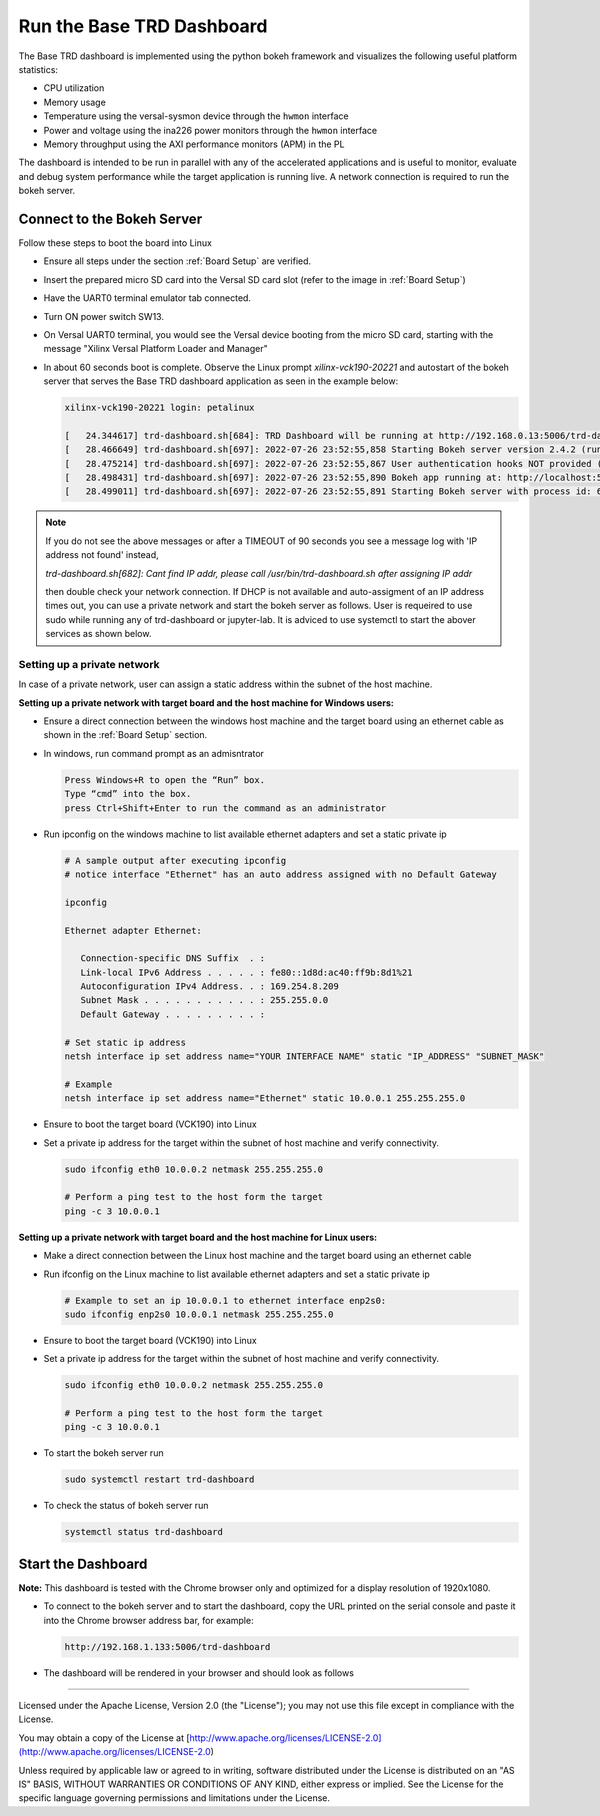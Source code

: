 Run the Base TRD Dashboard
==========================

The Base TRD dashboard is implemented using the python bokeh framework and
visualizes the following useful platform statistics:

* CPU utilization

* Memory usage

* Temperature using the versal-sysmon device through the ``hwmon`` interface

* Power and voltage using the ina226 power monitors through the ``hwmon`` interface

* Memory throughput using the AXI performance monitors (APM) in the PL

The dashboard is intended to be run in parallel with any of the accelerated
applications and is useful to monitor, evaluate and debug system performance
while the target application is running live. A network connection is required
to run the bokeh server.

Connect to the Bokeh Server
---------------------------

Follow these steps to boot the board into Linux

* Ensure all steps under the section :ref:`Board Setup` are verified.

* Insert the prepared micro SD card into the Versal SD card slot (refer to the
  image in :ref:`Board Setup`)

* Have the UART0 terminal emulator tab connected.

* Turn ON power switch SW13.

* On Versal UART0 terminal, you would see the Versal device booting from the
  micro SD card, starting with the message
  "Xilinx Versal Platform Loader and Manager"

* In about 60 seconds boot is complete. Observe the Linux prompt
  *xilinx-vck190-20221* and autostart of the bokeh server that serves the
  Base TRD dashboard application as seen in the example below:

  .. code-block:: bash

    xilinx-vck190-20221 login: petalinux

    [   24.344617] trd-dashboard.sh[684]: TRD Dashboard will be running at http://192.168.0.13:5006/trd-dashboard
    [   28.466649] trd-dashboard.sh[697]: 2022-07-26 23:52:55,858 Starting Bokeh server version 2.4.2 (running on Tornado 6.1)
    [   28.475214] trd-dashboard.sh[697]: 2022-07-26 23:52:55,867 User authentication hooks NOT provided (default user enabled)
    [   28.498431] trd-dashboard.sh[697]: 2022-07-26 23:52:55,890 Bokeh app running at: http://localhost:5006/trd-dashboard
    [   28.499011] trd-dashboard.sh[697]: 2022-07-26 23:52:55,891 Starting Bokeh server with process id: 697

.. note::

   If you do not see the above messages or after a TIMEOUT of 90 seconds you see a message log with 'IP address not found' instead,

   `trd-dashboard.sh[682]: Cant find IP addr, please call /usr/bin/trd-dashboard.sh after assigning IP addr`

   then double check your network connection. If DHCP is not available and auto-assigment
   of an IP address times out, you can use a private network and start the bokeh
   server as follows. User is requeired to use sudo while running any of trd-dashboard or jupyter-lab. It is adviced
   to use systemctl to start the abover services as shown below.

Setting up a private network
^^^^^^^^^^^^^^^^^^^^^^^^^^^^
In case of a private network, user can assign a static address within
the subnet of the host machine.

**Setting up a private network with target board and the host machine for
Windows users:**

* Ensure a direct connection between the windows host machine and the target
  board using an ethernet cable as shown in the :ref:`Board Setup` section.

* In windows, run command prompt as an admisntrator

  .. code-block:: bash

     Press Windows+R to open the “Run” box.
     Type “cmd” into the box.
     press Ctrl+Shift+Enter to run the command as an administrator

* Run ipconfig on the windows machine to list available ethernet adapters and
  set a static private ip

  .. code-block:: bash

     # A sample output after executing ipconfig
     # notice interface "Ethernet" has an auto address assigned with no Default Gateway

     ipconfig

     Ethernet adapter Ethernet:

        Connection-specific DNS Suffix  . :
        Link-local IPv6 Address . . . . . : fe80::1d8d:ac40:ff9b:8d1%21
        Autoconfiguration IPv4 Address. . : 169.254.8.209
        Subnet Mask . . . . . . . . . . . : 255.255.0.0
        Default Gateway . . . . . . . . . :

     # Set static ip address
     netsh interface ip set address name="YOUR INTERFACE NAME" static "IP_ADDRESS" "SUBNET_MASK"

     # Example
     netsh interface ip set address name="Ethernet" static 10.0.0.1 255.255.255.0

* Ensure to boot the target board (VCK190) into Linux

* Set a private ip address for the target within the subnet of host machine and
  verify connectivity.

  .. code-block:: bash

     sudo ifconfig eth0 10.0.0.2 netmask 255.255.255.0

     # Perform a ping test to the host form the target
     ping -c 3 10.0.0.1

**Setting up a private network with target board and the host machine for Linux
users:**

* Make a direct connection between the Linux host machine and the target board
  using an ethernet cable

* Run ifconfig on the Linux machine to list available ethernet adapters and set
  a static private ip

  .. code-block:: bash

     # Example to set an ip 10.0.0.1 to ethernet interface enp2s0:
     sudo ifconfig enp2s0 10.0.0.1 netmask 255.255.255.0

* Ensure to boot the target board (VCK190) into Linux

* Set a private ip address for the target within the subnet of host machine and
  verify connectivity.

  .. code-block:: bash

     sudo ifconfig eth0 10.0.0.2 netmask 255.255.255.0

     # Perform a ping test to the host form the target
     ping -c 3 10.0.0.1

* To start the bokeh server run

  .. code-block:: bash

     sudo systemctl restart trd-dashboard

* To check the status of bokeh server run

  .. code-block:: bash

     systemctl status trd-dashboard


Start the Dashboard
-------------------

**Note:** This dashboard is tested with the Chrome browser only and optimized
for a display resolution of 1920x1080.

* To connect to the bokeh server and to start the dashboard, copy the URL
  printed on the serial console and paste it into the Chrome browser address
  bar, for example:

  .. code-block:: bash

   http://192.168.1.133:5006/trd-dashboard

* The dashboard will be rendered in your browser and should look as follows

  .. image:: ../images/dashboard.jpg
     :width: 1500px
     :alt: Base TRD Dashboard

,,,,,

Licensed under the Apache License, Version 2.0 (the "License"); you may not use this file
except in compliance with the License.

You may obtain a copy of the License at
[http://www.apache.org/licenses/LICENSE-2.0](http://www.apache.org/licenses/LICENSE-2.0)


Unless required by applicable law or agreed to in writing, software distributed under the
License is distributed on an "AS IS" BASIS, WITHOUT WARRANTIES OR CONDITIONS OF ANY KIND,
either express or implied. See the License for the specific language governing permissions
and limitations under the License.

